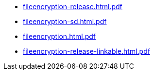 * https://commoncriteria.github.io/fileencryption/xml-builder-test-2/fileencryption-release.html.pdf[fileencryption-release.html.pdf]
* https://commoncriteria.github.io/fileencryption/xml-builder-test-2/fileencryption-sd.html.pdf[fileencryption-sd.html.pdf]
* https://commoncriteria.github.io/fileencryption/xml-builder-test-2/fileencryption.html.pdf[fileencryption.html.pdf]
* https://commoncriteria.github.io/fileencryption/xml-builder-test-2/fileencryption-release-linkable.html.pdf[fileencryption-release-linkable.html.pdf]
